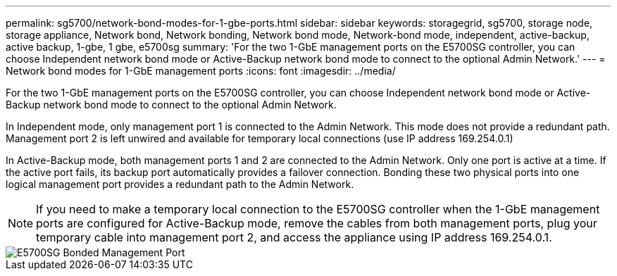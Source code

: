 ---
permalink: sg5700/network-bond-modes-for-1-gbe-ports.html
sidebar: sidebar
keywords: storagegrid, sg5700, storage node, storage appliance, Network bond, Network bonding, Network bond mode, Network-bond mode, independent, active-backup, active backup, 1-gbe, 1 gbe, e5700sg 
summary: 'For the two 1-GbE management ports on the E5700SG controller, you can choose Independent network bond mode or Active-Backup network bond mode to connect to the optional Admin Network.'
---
= Network bond modes for 1-GbE management ports
:icons: font
:imagesdir: ../media/

[.lead]
For the two 1-GbE management ports on the E5700SG controller, you can choose Independent network bond mode or Active-Backup network bond mode to connect to the optional Admin Network.

In Independent mode, only management port 1 is connected to the Admin Network. This mode does not provide a redundant path. Management port 2 is left unwired and available for temporary local connections (use IP address 169.254.0.1)

In Active-Backup mode, both management ports 1 and 2 are connected to the Admin Network. Only one port is active at a time. If the active port fails, its backup port automatically provides a failover connection. Bonding these two physical ports into one logical management port provides a redundant path to the Admin Network.

NOTE: If you need to make a temporary local connection to the E5700SG controller when the 1-GbE management ports are configured for Active-Backup mode, remove the cables from both management ports, plug your temporary cable into management port 2, and access the appliance using IP address 169.254.0.1.

image::../media/e5700sg_bonded_management_ports.gif[E5700SG Bonded Management Port]
